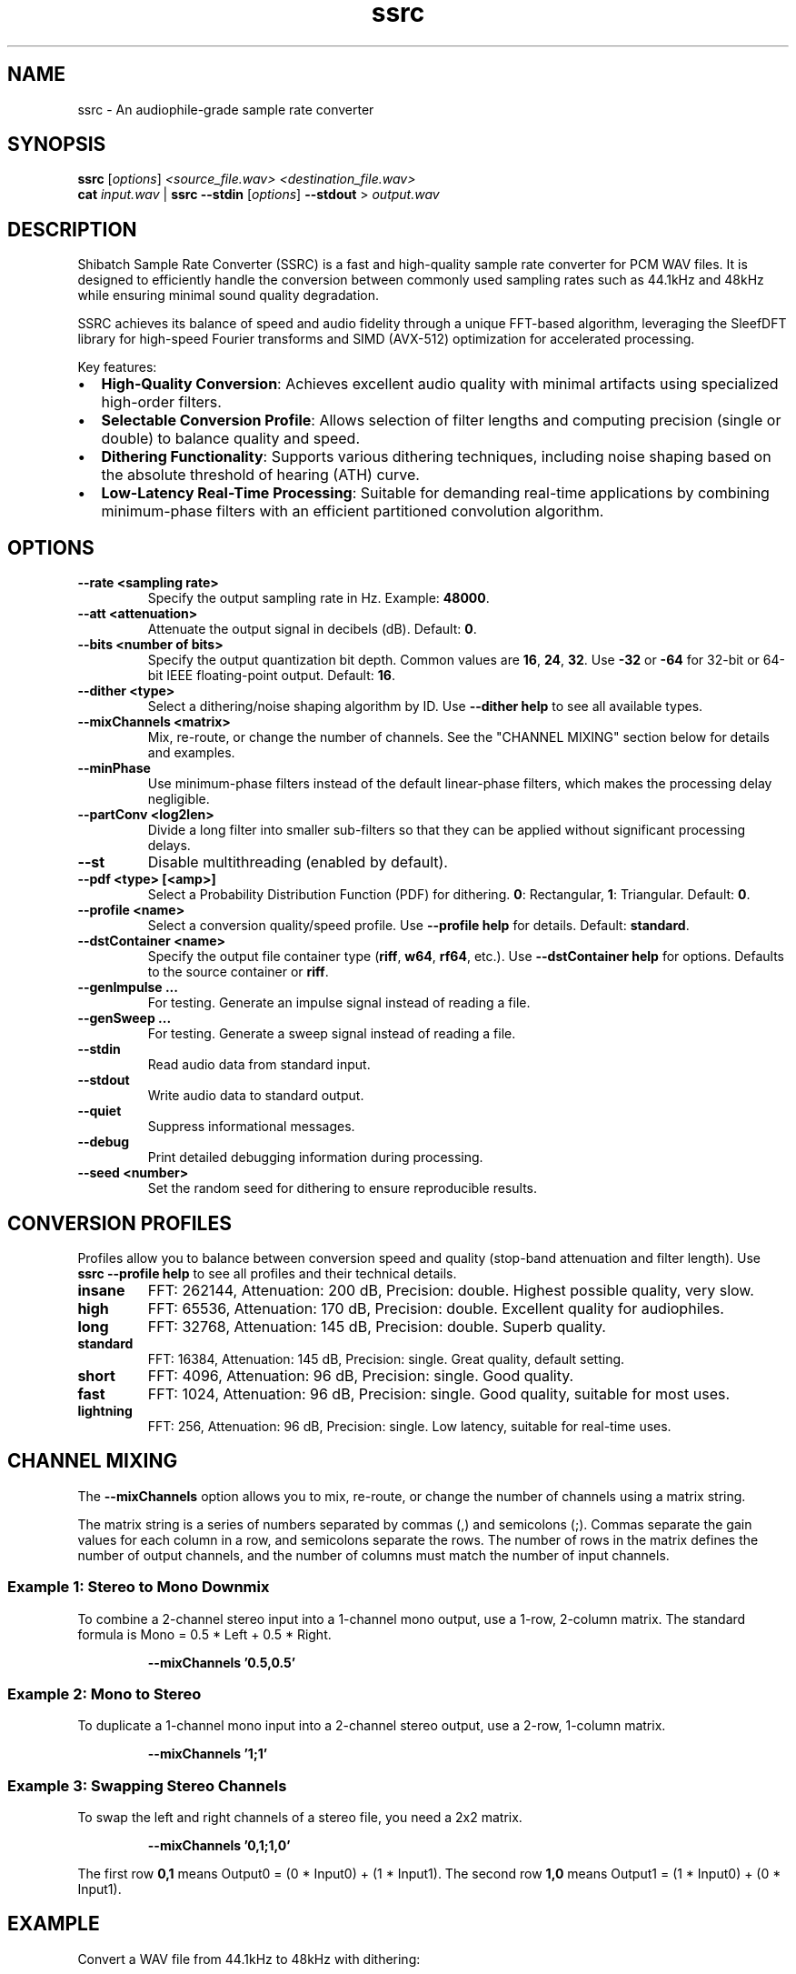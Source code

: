 .\" Man page for ssrc
.TH ssrc 1 "September 2025" "SSRC" "User Commands"
.SH NAME
ssrc \- An audiophile-grade sample rate converter
.SH SYNOPSIS
.B ssrc
[\fIoptions\fR] \fI<source_file.wav>\fR \fI<destination_file.wav>\fR
.br
.B cat
\fIinput.wav\fR | \fBssrc\fR \fB--stdin\fR [\fIoptions\fR] \fB--stdout\fR > \fIoutput.wav\fR
.SH DESCRIPTION
Shibatch Sample Rate Converter (SSRC) is a fast and high-quality sample rate converter for PCM WAV files. It is designed to efficiently handle the conversion between commonly used sampling rates such as 44.1kHz and 48kHz while ensuring minimal sound quality degradation.
.P
SSRC achieves its balance of speed and audio fidelity through a unique FFT-based algorithm, leveraging the SleefDFT library for high-speed Fourier transforms and SIMD (AVX-512) optimization for accelerated processing.
.P
Key features:
.IP \(bu 2
\fBHigh-Quality Conversion\fR: Achieves excellent audio quality with minimal artifacts using specialized high-order filters.
.IP \(bu 2
\fBSelectable Conversion Profile\fR: Allows selection of filter lengths and computing precision (single or double) to balance quality and speed.
.IP \(bu 2
\fBDithering Functionality\fR: Supports various dithering techniques, including noise shaping based on the absolute threshold of hearing (ATH) curve.
.IP \(bu 2
\fBLow-Latency Real-Time Processing\fR: Suitable for demanding real-time applications by combining minimum-phase filters with an efficient partitioned convolution algorithm.
.SH OPTIONS
.TP
\fB--rate <sampling rate>\fR
Specify the output sampling rate in Hz. Example: \fB48000\fR.
.TP
\fB--att <attenuation>\fR
Attenuate the output signal in decibels (dB). Default: \fB0\fR.
.TP
\fB--bits <number of bits>\fR
Specify the output quantization bit depth. Common values are \fB16\fR, \fB24\fR, \fB32\fR. Use \fB-32\fR or \fB-64\fR for 32-bit or 64-bit IEEE floating-point output. Default: \fB16\fR.
.TP
\fB--dither <type>\fR
Select a dithering/noise shaping algorithm by ID. Use \fB--dither help\fR to see all available types.
.TP
\fB--mixChannels <matrix>\fR
Mix, re-route, or change the number of channels. See the "CHANNEL MIXING" section below for details and examples.
.TP
\fB--minPhase\fR
Use minimum-phase filters instead of the default linear-phase filters, which makes the processing delay negligible.
.TP
\fB--partConv <log2len>\fR
Divide a long filter into smaller sub-filters so that they can be applied without significant processing delays.
.TP
\fB--st\fR
Disable multithreading (enabled by default).
.TP
\fB--pdf <type> [<amp>]\fR
Select a Probability Distribution Function (PDF) for dithering. \fB0\fR: Rectangular, \fB1\fR: Triangular. Default: \fB0\fR.
.TP
\fB--profile <name>\fR
Select a conversion quality/speed profile. Use \fB--profile help\fR for details. Default: \fBstandard\fR.
.TP
\fB--dstContainer <name>\fR
Specify the output file container type (\fBriff\fR, \fBw64\fR, \fBrf64\fR, etc.). Use \fB--dstContainer help\fR for options. Defaults to the source container or \fBriff\fR.
.TP
\fB--genImpulse ...\fR
For testing. Generate an impulse signal instead of reading a file.
.TP
\fB--genSweep ...\fR
For testing. Generate a sweep signal instead of reading a file.
.TP
\fB--stdin\fR
Read audio data from standard input.
.TP
\fB--stdout\fR
Write audio data to standard output.
.TP
\fB--quiet\fR
Suppress informational messages.
.TP
\fB--debug\fR
Print detailed debugging information during processing.
.TP
\fB--seed <number>\fR
Set the random seed for dithering to ensure reproducible results.
.SH "CONVERSION PROFILES"
Profiles allow you to balance between conversion speed and quality (stop-band attenuation and filter length). Use \fBssrc --profile help\fR to see all profiles and their technical details.
.TP
\fBinsane\fR
FFT: 262144, Attenuation: 200 dB, Precision: double. Highest possible quality, very slow.
.TP
\fBhigh\fR
FFT: 65536, Attenuation: 170 dB, Precision: double. Excellent quality for audiophiles.
.TP
\fBlong\fR
FFT: 32768, Attenuation: 145 dB, Precision: double. Superb quality.
.TP
\fBstandard\fR
FFT: 16384, Attenuation: 145 dB, Precision: single. Great quality, default setting.
.TP
\fBshort\fR
FFT: 4096, Attenuation: 96 dB, Precision: single. Good quality.
.TP
\fBfast\fR
FFT: 1024, Attenuation: 96 dB, Precision: single. Good quality, suitable for most uses.
.TP
\fBlightning\fR
FFT: 256, Attenuation: 96 dB, Precision: single. Low latency, suitable for real-time uses.
.SH "CHANNEL MIXING"
The \fB--mixChannels\fR option allows you to mix, re-route, or change the number of channels using a matrix string.
.P
The matrix string is a series of numbers separated by commas (,) and semicolons (;). Commas separate the gain values for each column in a row, and semicolons separate the rows. The number of rows in the matrix defines the number of output channels, and the number of columns must match the number of input channels.
.SS "Example 1: Stereo to Mono Downmix"
To combine a 2-channel stereo input into a 1-channel mono output, use a 1-row, 2-column matrix. The standard formula is Mono = 0.5 * Left + 0.5 * Right.
.IP
.B --mixChannels '0.5,0.5'
.SS "Example 2: Mono to Stereo"
To duplicate a 1-channel mono input into a 2-channel stereo output, use a 2-row, 1-column matrix.
.IP
.B --mixChannels '1;1'
.SS "Example 3: Swapping Stereo Channels"
To swap the left and right channels of a stereo file, you need a 2x2 matrix.
.IP
.B --mixChannels '0,1;1,0'
.P
The first row \fB0,1\fR means Output0 = (0 * Input0) + (1 * Input1). The second row \fB1,0\fR means Output1 = (1 * Input0) + (0 * Input1).
.SH EXAMPLE
Convert a WAV file from 44.1kHz to 48kHz with dithering:
.P
.B ssrc --rate 48000 --dither 0 input.wav output.wav
.SH AUTHOR
Naoki Shibata and contributors.
.SH "SEE ALSO"
.BR scsa (1)
